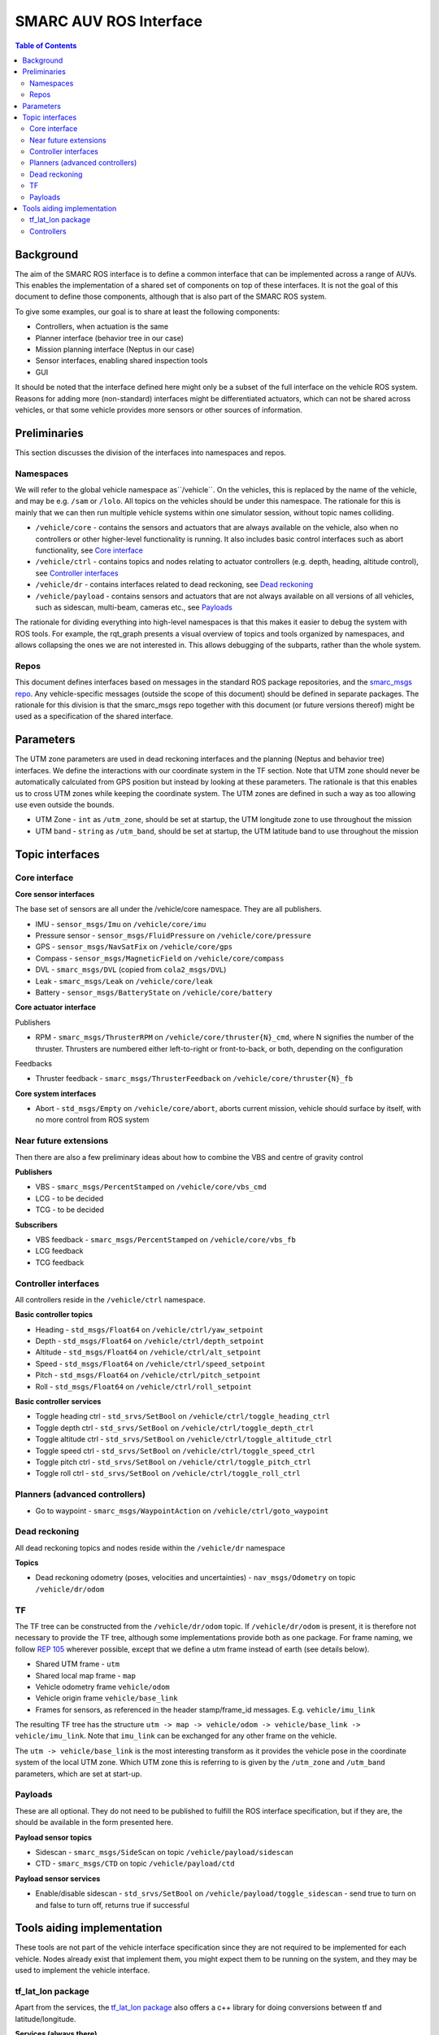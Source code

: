 =======================
SMARC AUV ROS Interface
=======================

.. contents:: Table of Contents
   :depth: 2

Background
==========

The aim of the SMARC ROS interface is to define a common interface that can be implemented across a range of AUVs. This enables the implementation of a shared set of components on top of these interfaces. It is not the goal of this document to define those components, although that is also part of the SMARC ROS system.

To give some examples, our goal is to share at least the following components:

* Controllers, when actuation is the same
* Planner interface (behavior tree in our case)
* Mission planning interface (Neptus in our case)
* Sensor interfaces, enabling shared inspection tools
* GUI

It should be noted that the interface defined here might only be a subset of the full interface on the vehicle ROS system. Reasons for adding more (non-standard) interfaces might be differentiated actuators, which can not be shared across vehicles, or that some vehicle provides more sensors or other sources of information.

Preliminaries
=============

This section discusses the division of the interfaces into namespaces and repos.

Namespaces
----------

We will refer to the global vehicle namespace as``/vehicle``. On the vehicles, this is replaced by the name of the vehicle, and may be e.g. ``/sam`` or ``/lolo``. All topics on the vehicles should be under this namespace. The rationale for this is mainly that we can then run multiple vehicle systems within one simulator session, without topic names colliding.

* ``/vehicle/core`` -  contains the sensors and actuators that are always available on the vehicle, also when no controllers or other higher-level functionality is running. It also includes basic control interfaces such as abort functionality, see `Core interface`_
* ``/vehicle/ctrl`` - contains topics and nodes relating to actuator controllers (e.g. depth, heading, altitude control), see `Controller interfaces`_
* ``/vehicle/dr`` - contains interfaces related to dead reckoning, see `Dead reckoning`_
* ``/vehicle/payload`` - contains sensors and actuators that are not always available on all versions of all vehicles, such as sidescan, multi-beam, cameras etc., see `Payloads`_

The rationale for dividing everything into high-level namespaces is that this makes it easier to debug the system with ROS tools. For example, the rqt_graph presents a visual overview of topics and tools organized by namespaces, and allows collapsing the ones we are not interested in. This allows debugging of the subparts, rather than the whole system.

Repos
-----

This document defines interfaces based on messages in the standard ROS package repositories, and the `smarc_msgs repo <https://github.com/smarc-project/smarc_msgs>`_. Any vehicle-specific messages (outside the scope of this document) should be defined in separate packages. The rationale for this division is that the smarc_msgs repo together with this document (or future versions thereof) might be used as a specification of the shared interface.

Parameters
==========

The UTM zone parameters are used in dead reckoning interfaces and the planning (Neptus and behavior tree) interfaces. We define the interactions with our coordinate system in the TF section. Note that UTM zone should never be automatically calculated from GPS position but instead by looking at these parameters. The rationale is that this enables us to cross UTM zones while keeping the coordinate system. The UTM zones are defined in such a way as too allowing use even outside the bounds.

* UTM Zone - ``int`` as ``/utm_zone``, should be set at startup, the UTM longitude zone to use throughout the mission
* UTM band - ``string`` as ``/utm_band``, should be set at startup, the UTM latitude band to use throughout the mission
  
Topic interfaces
================

Core interface
--------------

**Core sensor interfaces**

The base set of sensors are all under the /vehicle/core namespace. They are all publishers.

* IMU - ``sensor_msgs/Imu`` on ``/vehicle/core/imu``
* Pressure sensor - ``sensor_msgs/FluidPressure`` on ``/vehicle/core/pressure``
* GPS - ``sensor_msgs/NavSatFix`` on ``/vehicle/core/gps``
* Compass - ``sensor_msgs/MagneticField`` on ``/vehicle/core/compass``
* DVL - ``smarc_msgs/DVL`` (copied from ``cola2_msgs/DVL``)
* Leak - ``smarc_msgs/Leak`` on ``/vehicle/core/leak``
* Battery - ``sensor_msgs/BatteryState`` on ``/vehicle/core/battery``

**Core actuator interface**

Publishers

* RPM - ``smarc_msgs/ThrusterRPM`` on ``/vehicle/core/thruster{N}_cmd``, where N signifies the number of the thruster. Thrusters are numbered either left-to-right or front-to-back, or both, depending on the configuration

Feedbacks

* Thruster feedback - ``smarc_msgs/ThrusterFeedback`` on ``/vehicle/core/thruster{N}_fb``

**Core system interfaces**

* Abort - ``std_msgs/Empty`` on ``/vehicle/core/abort``, aborts current mission, vehicle should surface by itself, with no more control from ROS system

Near future extensions
----------------------

Then there are also a few preliminary ideas about how to combine the VBS and centre of gravity control

**Publishers**

* VBS - ``smarc_msgs/PercentStamped`` on ``/vehicle/core/vbs_cmd``
* LCG - to be decided
* TCG - to be decided

**Subscribers**

* VBS feedback - ``smarc_msgs/PercentStamped`` on ``/vehicle/core/vbs_fb``
* LCG feedback
* TCG feedback

Controller interfaces
---------------------

All controllers reside in the ``/vehicle/ctrl`` namespace.

**Basic controller topics**

* Heading - ``std_msgs/Float64`` on ``/vehicle/ctrl/yaw_setpoint``
* Depth - ``std_msgs/Float64`` on ``/vehicle/ctrl/depth_setpoint``
* Altitude - ``std_msgs/Float64`` on ``/vehicle/ctrl/alt_setpoint``
* Speed - ``std_msgs/Float64`` on ``/vehicle/ctrl/speed_setpoint``
* Pitch - ``std_msgs/Float64`` on ``/vehicle/ctrl/pitch_setpoint``
* Roll - ``std_msgs/Float64`` on ``/vehicle/ctrl/roll_setpoint``

**Basic controller services**

* Toggle heading ctrl - ``std_srvs/SetBool`` on ``/vehicle/ctrl/toggle_heading_ctrl``
* Toggle depth ctrl - ``std_srvs/SetBool`` on ``/vehicle/ctrl/toggle_depth_ctrl``
* Toggle altitude ctrl - ``std_srvs/SetBool`` on ``/vehicle/ctrl/toggle_altitude_ctrl``
* Toggle speed ctrl - ``std_srvs/SetBool`` on ``/vehicle/ctrl/toggle_speed_ctrl``
* Toggle pitch ctrl - ``std_srvs/SetBool`` on ``/vehicle/ctrl/toggle_pitch_ctrl``
* Toggle roll ctrl - ``std_srvs/SetBool`` on ``/vehicle/ctrl/toggle_roll_ctrl``

Planners (advanced controllers)
-------------------------------

* Go to waypoint - ``smarc_msgs/WaypointAction`` on ``/vehicle/ctrl/goto_waypoint``

Dead reckoning
--------------

All dead reckoning topics and nodes reside within the ``/vehicle/dr`` namespace

**Topics**

* Dead reckoning odometry (poses, velocities and uncertainties) - ``nav_msgs/Odometry`` on topic ``/vehicle/dr/odom``

TF
--

The TF tree can be constructed from the ``/vehicle/dr/odom`` topic. If ``/vehicle/dr/odom`` is present, it is therefore not necessary to provide the TF tree, although some implementations provide both as one package. For frame naming, we follow `REP 105 <https://www.ros.org/reps/rep-0105.html>`_ wherever possible, except that
we define a utm frame instead of earth (see details below).

* Shared UTM frame - ``utm``
* Shared local map frame - ``map``
* Vehicle odometry frame ``vehicle/odom``
* Vehicle origin frame ``vehicle/base_link``
* Frames for sensors, as referenced in the header stamp/frame_id messages. E.g. ``vehicle/imu_link``

The resulting TF tree has the structure ``utm -> map -> vehicle/odom -> vehicle/base_link -> vehicle/imu_link``. Note that ``imu_link`` can be exchanged for any other frame on the vehicle.

The ``utm -> vehicle/base_link`` is the most interesting transform as it provides the vehicle pose in the coordinate system of the local UTM zone. Which UTM zone this is referring to is given by the ``/utm_zone`` and ``/utm_band`` parameters, which are set at start-up.

Payloads
--------

These are all optional. They do not need to be published to fulfill the ROS interface specification, but if they are, the should be available in the form presented here.

**Payload sensor topics**

* Sidescan - ``smarc_msgs/SideScan`` on topic ``/vehicle/payload/sidescan``
* CTD - ``smarc_msgs/CTD`` on topic ``/vehicle/payload/ctd``

**Payload sensor services**

* Enable/disable sidescan - ``std_srvs/SetBool`` on ``/vehicle/payload/toggle_sidescan`` - send true to turn on and false to turn off, returns true if successful

Tools aiding implementation
===========================

These tools are not part of the vehicle interface specification since they are not required to be implemented for each vehicle. Nodes already exist that implement them, you might expect them to be running on the system, and they may be used to implement the vehicle interface.

tf_lat_lon package
------------------
Apart from the services, the `tf_lat_lon package <https://github.com/smarc-project/smarc_navigation/tree/noetic-devel/tf_lat_lon>`_ also offers a c++ library for doing conversions between tf and latitude/longitude.

**Services (always there)**

* Lat lon to UTM conversion - ``smarc_msgs/LatLonToUTM`` on ``/vehicle/dr/lat_lon_to_utm``
* UTM to lat lon conversion - ``smarc_msgs/UTMToLatLon`` on ``/vehicle/dr/utm_to_lat_lon``

Controllers
-----------

For each controller specified in the controller section, we may alternatively implement them to require setpoints at a certain frequency to keep going. In order to translate it to the interface above, we offer a node that repeats a setpoint at a certain frequency depending on if the service has been called to activate the controller. In the specification below, {target} may be either of heading, depth, altitude, speed, pitch or roll. Since they all take in std_msgs/Float64, we can just launch multiple instances of the same node, one for every controlled target.

**Nodes**

* control_throttle_service - offers service ``/vehicle/ctrl/toggle_{target}_ctrl`` to start and stop publishing to ``/vehicle/ctrl/{target}_setpoint_freq``. Listens to ``/vehicle/ctrl/{target}_setpoint`` and republishes at a set frequency if started
